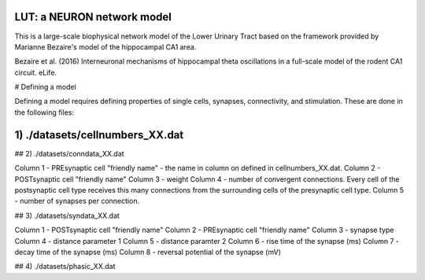 LUT: a NEURON network model
########################################

This is a large-scale biophysical network model of the Lower Urinary Tract based on the framework provided by Marianne Bezaire's model of the hippocampal CA1 area.

Bezaire et al. (2016) Interneuronal mechanisms of hippocampal theta oscillations in a full-scale model of the rodent CA1 circuit. eLife.

# Defining a model

Defining a model requires defining properties of single cells, synapses, connectivity, and stimulation. These are done in the following files:

1) ./datasets/cellnumbers_XX.dat
################################
## 2) ./datasets/conndata_XX.dat

Column 1 - PREsynaptic cell "friendly name" - the name in column on defined in cellnumbers_XX.dat.
Column 2 - POSTsynaptic cell "friendly name"
Column 3 - weight
Column 4 - number of convergent connections. Every cell of the postsynaptic cell type receives this many connections from the surrounding cells of the presynaptic cell type.
Column 5 - number of synapses per connection. 

## 3) ./datasets/syndata_XX.dat

Column 1 - POSTsynaptic cell "friendly name"
Column 2 - PREsynaptic cell "friendly name"
Column 3 - synapse type
Column 4 - distance parameter 1
Column 5 - distance paramter 2
Column 6 - rise time of the synapse (ms)
Column 7 - decay time of the synapse (ms)
Column 8 - reversal potential of the synapse (mV)

## 4) ./datasets/phasic_XX.dat



